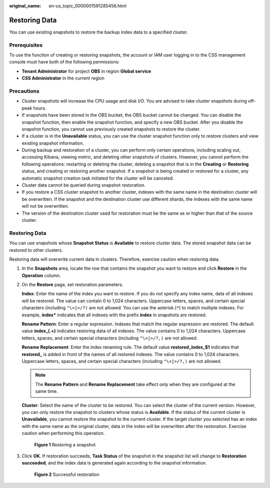 :original_name: en-us_topic_0000001591285456.html

.. _en-us_topic_0000001591285456:

Restoring Data
==============

You can use existing snapshots to restore the backup index data to a specified cluster.

Prerequisites
-------------

To use the function of creating or restoring snapshots, the account or IAM user logging in to the CSS management console must have both of the following permissions:

-  **Tenant Administrator** for project **OBS** in region **Global service**
-  **CSS Administrator** in the current region

Precautions
-----------

-  Cluster snapshots will increase the CPU usage and disk I/O. You are advised to take cluster snapshots during off-peak hours.
-  If snapshots have been stored in the OBS bucket, the OBS bucket cannot be changed. You can disable the snapshot function, then enable the snapshot function, and specify a new OBS bucket. After you disable the snapshot function, you cannot use previously created snapshots to restore the cluster.
-  If a cluster is in the **Unavailable** status, you can use the cluster snapshot function only to restore clusters and view existing snapshot information.
-  During backup and restoration of a cluster, you can perform only certain operations, including scaling out, accessing Kibana, viewing metric, and deleting other snapshots of clusters. However, you cannot perform the following operations: restarting or deleting the cluster, deleting a snapshot that is in the **Creating** or **Restoring** status, and creating or restoring another snapshot. If a snapshot is being created or restored for a cluster, any automatic snapshot creation task initiated for the cluster will be canceled.
-  Cluster data cannot be queried during snapshot restoration.
-  If you restore a CSS cluster snapshot to another cluster, indexes with the same name in the destination cluster will be overwritten. If the snapshot and the destination cluster use different shards, the indexes with the same name will not be overwritten.
-  The version of the destination cluster used for restoration must be the same as or higher than that of the source cluster.


Restoring Data
--------------

You can use snapshots whose **Snapshot Status** is **Available** to restore cluster data. The stored snapshot data can be restored to other clusters.

Restoring data will overwrite current data in clusters. Therefore, exercise caution when restoring data.

#. In the **Snapshots** area, locate the row that contains the snapshot you want to restore and click **Restore** in the **Operation** column.

#. On the **Restore** page, set restoration parameters.

   **Index**: Enter the name of the index you want to restore. If you do not specify any index name, data of all indexes will be restored. The value can contain 0 to 1,024 characters. Uppercase letters, spaces, and certain special characters (including ``"\<|>/?)`` are not allowed. You can use the asterisk (``*``) to match multiple indexes. For example, **index\*** indicates that all indexes with the prefix **index** in snapshots are restored.

   **Rename Pattern**: Enter a regular expression. Indexes that match the regular expression are restored. The default value **index_(.+)** indicates restoring data of all indexes. The value contains 0 to 1,024 characters. Uppercase letters, spaces, and certain special characters (including ``"\<|>/?,)`` are not allowed.

   **Rename Replacement**: Enter the index renaming rule. The default value **restored_index_$1** indicates that **restored\_** is added in front of the names of all restored indexes. The value contains 0 to 1,024 characters. Uppercase letters, spaces, and certain special characters (including ``"\<|>/?,)`` are not allowed.

   .. note::

      The **Rename Pattern** and **Rename Replacement** take effect only when they are configured at the same time.

   **Cluster**: Select the name of the cluster to be restored. You can select the cluster of the current version. However, you can only restore the snapshot to clusters whose status is **Available**. If the status of the current cluster is **Unavailable**, you cannot restore the snapshot to the current cluster. If the target cluster you selected has an index with the same name as the original cluster, data in the index will be overwritten after the restoration. Exercise caution when performing this operation.


   .. figure:: /_static/images/en-us_image_0000001655964997.png
      :alt: **Figure 1** Restoring a snapshot

      **Figure 1** Restoring a snapshot

#. Click **OK**. If restoration succeeds, **Task Status** of the snapshot in the snapshot list will change to **Restoration succeeded**, and the index data is generated again according to the snapshot information.


   .. figure:: /_static/images/en-us_image_0000001607164742.png
      :alt: **Figure 2** Successful restoration

      **Figure 2** Successful restoration
